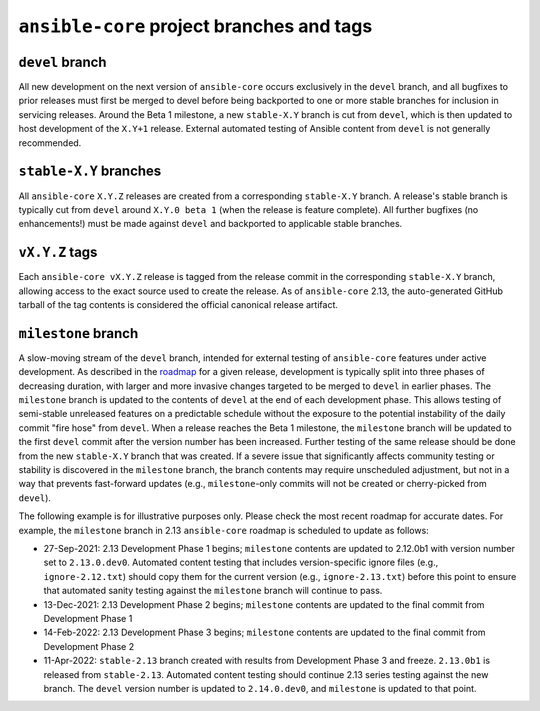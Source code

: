.. _core_branches_and_tags:

******************************************
``ansible-core`` project branches and tags
******************************************

``devel`` branch
================
All new development on the next version of ``ansible-core`` occurs exclusively in the ``devel`` branch,
and all bugfixes to prior releases must first be merged to devel before being backported to one or more stable branches
for inclusion in servicing releases. Around the Beta 1 milestone, a new ``stable-X.Y`` branch is cut from ``devel``,
which is then updated to host development of the ``X.Y+1`` release. External automated testing of Ansible content from
``devel`` is not generally recommended.

``stable-X.Y`` branches
=======================
All ``ansible-core`` ``X.Y.Z`` releases are created from a corresponding ``stable-X.Y`` branch. A
release's stable branch is typically cut from ``devel`` around ``X.Y.0 beta 1`` (when the release is feature complete).
All further bugfixes (no enhancements!) must be made against ``devel`` and backported to applicable stable branches.

``vX.Y.Z`` tags
===============
Each ``ansible-core vX.Y.Z`` release is tagged from the release commit in the corresponding ``stable-X.Y`` branch,
allowing access to the exact source used to create the release. As of ``ansible-core`` 2.13, the auto-generated GitHub
tarball of the tag contents is considered the official canonical release artifact.

.. _milestone_branch:

``milestone`` branch
====================
A slow-moving stream of the ``devel`` branch, intended for external testing of ``ansible-core``
features under active development. As described in the `roadmap <https://docs.ansible.com/ansible-core/devel/roadmap/ansible_core_roadmap_index.html>`_  for a given release, development is
typically split into three phases of decreasing duration, with larger and more invasive changes targeted to be merged to
``devel`` in earlier phases. The ``milestone`` branch is updated to the contents of ``devel`` at the end of each
development phase. This allows testing of semi-stable unreleased features on a predictable schedule without the exposure
to the potential instability of the daily commit "fire hose" from ``devel``. When a release reaches the Beta 1 milestone,
the ``milestone`` branch will be updated to the first ``devel`` commit after the version number has been increased.
Further testing of the same release should be done from the new ``stable-X.Y`` branch that was created. If a severe issue
that significantly affects community testing or stability is discovered in the ``milestone`` branch, the branch contents
may require unscheduled adjustment, but not in a way that prevents fast-forward updates (e.g., ``milestone``-only
commits will not be created or cherry-picked from ``devel``).

The following example is for illustrative purposes only. Please check the most recent roadmap for accurate dates. For example, the ``milestone`` branch in 2.13 ``ansible-core`` roadmap is scheduled to update as follows:

* 27-Sep-2021: 2.13 Development Phase 1 begins; ``milestone`` contents are updated to 2.12.0b1 with version number set to
  ``2.13.0.dev0``. Automated content testing that includes version-specific ignore files (e.g., ``ignore-2.12.txt``)
  should copy them for the current version (e.g., ``ignore-2.13.txt``) before this point to ensure that automated sanity
  testing against the ``milestone`` branch will continue to pass.
* 13-Dec-2021: 2.13 Development Phase 2 begins; ``milestone`` contents are updated to the final commit from Development Phase 1
* 14-Feb-2022: 2.13 Development Phase 3 begins; ``milestone`` contents are updated to the final commit from Development Phase 2
* 11-Apr-2022: ``stable-2.13`` branch created with results from Development Phase 3 and freeze. ``2.13.0b1`` is released from
  ``stable-2.13``. Automated content testing should continue 2.13 series testing against the new branch. The ``devel``
  version number is updated to ``2.14.0.dev0``, and ``milestone`` is updated to that point.
